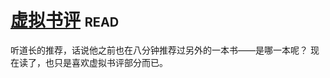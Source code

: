 * [[https://book.douban.com/subject/4915930/][虚拟书评]]:read:
听道长的推荐，话说他之前也在八分钟推荐过另外的一本书——是哪一本呢？
现在读了，也只是喜欢虚拟书评部分而已。
